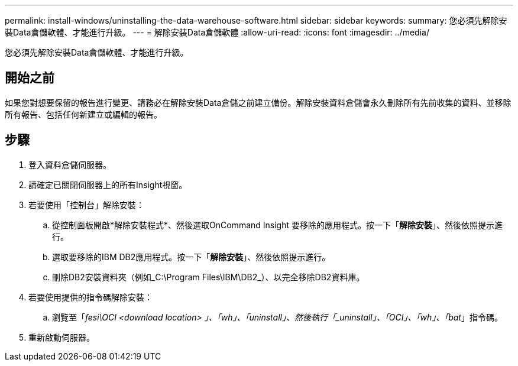 ---
permalink: install-windows/uninstalling-the-data-warehouse-software.html 
sidebar: sidebar 
keywords:  
summary: 您必須先解除安裝Data倉儲軟體、才能進行升級。 
---
= 解除安裝Data倉儲軟體
:allow-uri-read: 
:icons: font
:imagesdir: ../media/


[role="lead"]
您必須先解除安裝Data倉儲軟體、才能進行升級。



== 開始之前

如果您對想要保留的報告進行變更、請務必在解除安裝Data倉儲之前建立備份。解除安裝資料倉儲會永久刪除所有先前收集的資料、並移除所有報告、包括任何新建立或編輯的報告。



== 步驟

. 登入資料倉儲伺服器。
. 請確定已關閉伺服器上的所有Insight視窗。
. 若要使用「控制台」解除安裝：
+
.. 從控制面板開啟*解除安裝程式*、然後選取OnCommand Insight 要移除的應用程式。按一下「*解除安裝*」、然後依照提示進行。
.. 選取要移除的IBM DB2應用程式。按一下「*解除安裝*」、然後依照提示進行。
.. 刪除DB2安裝資料夾（例如_C:\Program Files\IBM\DB2_）、以完全移除DB2資料庫。


. 若要使用提供的指令碼解除安裝：
+
.. 瀏覽至「_fesi\OCI <download location> 」、「wh」、「uninstall」、然後執行「_uninstall」、「OCI」、「wh」、「bat_」指令碼。


. 重新啟動伺服器。

